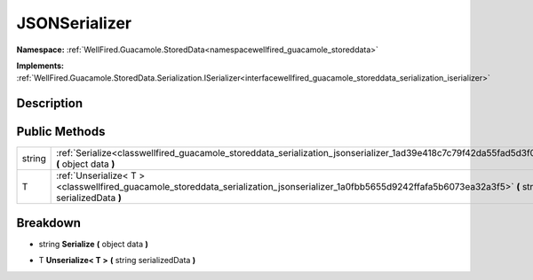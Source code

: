 .. _classwellfired_guacamole_storeddata_serialization_jsonserializer:

JSONSerializer
===============

**Namespace:** :ref:`WellFired.Guacamole.StoredData<namespacewellfired_guacamole_storeddata>`

**Implements:** :ref:`WellFired.Guacamole.StoredData.Serialization.ISerializer<interfacewellfired_guacamole_storeddata_serialization_iserializer>`


Description
------------



Public Methods
---------------

+-------------+-----------------------------------------------------------------------------------------------------------------------------------------------------------------+
|string       |:ref:`Serialize<classwellfired_guacamole_storeddata_serialization_jsonserializer_1ad39e418c7c79f42da55fad5d3f00bc54>` **(** object data **)**                    |
+-------------+-----------------------------------------------------------------------------------------------------------------------------------------------------------------+
|T            |:ref:`Unserialize< T ><classwellfired_guacamole_storeddata_serialization_jsonserializer_1a0fbb5655d9242ffafa5b6073ea32a3f5>` **(** string serializedData **)**   |
+-------------+-----------------------------------------------------------------------------------------------------------------------------------------------------------------+

Breakdown
----------

.. _classwellfired_guacamole_storeddata_serialization_jsonserializer_1ad39e418c7c79f42da55fad5d3f00bc54:

- string **Serialize** **(** object data **)**

.. _classwellfired_guacamole_storeddata_serialization_jsonserializer_1a0fbb5655d9242ffafa5b6073ea32a3f5:

- T **Unserialize< T >** **(** string serializedData **)**


